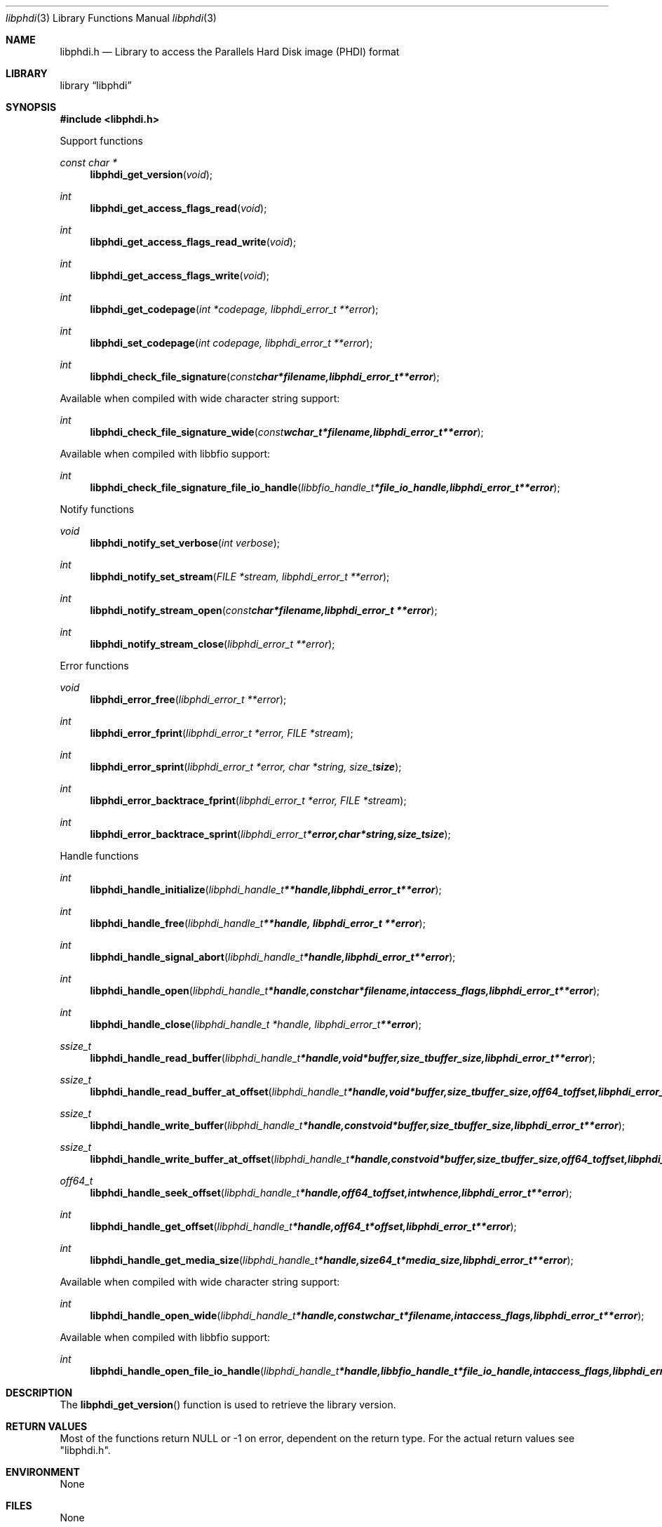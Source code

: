 .Dd September 19, 2017
.Dt libphdi 3
.Os libphdi
.Sh NAME
.Nm libphdi.h
.Nd Library to access the Parallels Hard Disk image (PHDI) format
.Sh LIBRARY
.Lb libphdi
.Sh SYNOPSIS
.In libphdi.h
.Pp
Support functions
.Ft const char *
.Fn libphdi_get_version "void"
.Ft int
.Fn libphdi_get_access_flags_read "void"
.Ft int
.Fn libphdi_get_access_flags_read_write "void"
.Ft int
.Fn libphdi_get_access_flags_write "void"
.Ft int
.Fn libphdi_get_codepage "int *codepage, libphdi_error_t **error"
.Ft int
.Fn libphdi_set_codepage "int codepage, libphdi_error_t **error"
.Ft int
.Fn libphdi_check_file_signature "const char *filename, libphdi_error_t **error"
.Pp
Available when compiled with wide character string support:
.Ft int
.Fn libphdi_check_file_signature_wide "const wchar_t *filename, libphdi_error_t **error"
.Pp
Available when compiled with libbfio support:
.Ft int
.Fn libphdi_check_file_signature_file_io_handle "libbfio_handle_t *file_io_handle, libphdi_error_t **error"
.Pp
Notify functions
.Ft void
.Fn libphdi_notify_set_verbose "int verbose"
.Ft int
.Fn libphdi_notify_set_stream "FILE *stream, libphdi_error_t **error"
.Ft int
.Fn libphdi_notify_stream_open "const char *filename, libphdi_error_t **error"
.Ft int
.Fn libphdi_notify_stream_close "libphdi_error_t **error"
.Pp
Error functions
.Ft void
.Fn libphdi_error_free "libphdi_error_t **error"
.Ft int
.Fn libphdi_error_fprint "libphdi_error_t *error, FILE *stream"
.Ft int
.Fn libphdi_error_sprint "libphdi_error_t *error, char *string, size_t size"
.Ft int
.Fn libphdi_error_backtrace_fprint "libphdi_error_t *error, FILE *stream"
.Ft int
.Fn libphdi_error_backtrace_sprint "libphdi_error_t *error, char *string, size_t size"
.Pp
Handle functions
.Ft int
.Fn libphdi_handle_initialize "libphdi_handle_t **handle, libphdi_error_t **error"
.Ft int
.Fn libphdi_handle_free "libphdi_handle_t **handle, libphdi_error_t **error"
.Ft int
.Fn libphdi_handle_signal_abort "libphdi_handle_t *handle, libphdi_error_t **error"
.Ft int
.Fn libphdi_handle_open "libphdi_handle_t *handle, const char *filename, int access_flags, libphdi_error_t **error"
.Ft int
.Fn libphdi_handle_close "libphdi_handle_t *handle, libphdi_error_t **error"
.Ft ssize_t
.Fn libphdi_handle_read_buffer "libphdi_handle_t *handle, void *buffer, size_t buffer_size, libphdi_error_t **error"
.Ft ssize_t
.Fn libphdi_handle_read_buffer_at_offset "libphdi_handle_t *handle, void *buffer, size_t buffer_size, off64_t offset, libphdi_error_t **error"
.Ft ssize_t
.Fn libphdi_handle_write_buffer "libphdi_handle_t *handle, const void *buffer, size_t buffer_size, libphdi_error_t **error"
.Ft ssize_t
.Fn libphdi_handle_write_buffer_at_offset "libphdi_handle_t *handle, const void *buffer, size_t buffer_size, off64_t offset, libphdi_error_t **error"
.Ft off64_t
.Fn libphdi_handle_seek_offset "libphdi_handle_t *handle, off64_t offset, int whence, libphdi_error_t **error"
.Ft int
.Fn libphdi_handle_get_offset "libphdi_handle_t *handle, off64_t *offset, libphdi_error_t **error"
.Ft int
.Fn libphdi_handle_get_media_size "libphdi_handle_t *handle, size64_t *media_size, libphdi_error_t **error"
.Pp
Available when compiled with wide character string support:
.Ft int
.Fn libphdi_handle_open_wide "libphdi_handle_t *handle, const wchar_t *filename, int access_flags, libphdi_error_t **error"
.Pp
Available when compiled with libbfio support:
.Ft int
.Fn libphdi_handle_open_file_io_handle "libphdi_handle_t *handle, libbfio_handle_t *file_io_handle, int access_flags, libphdi_error_t **error"
.Sh DESCRIPTION
The
.Fn libphdi_get_version
function is used to retrieve the library version.
.Sh RETURN VALUES
Most of the functions return NULL or \-1 on error, dependent on the return type.
For the actual return values see "libphdi.h".
.Sh ENVIRONMENT
None
.Sh FILES
None
.Sh NOTES
libphdi allows to be compiled with wide character support (wchar_t).

To compile libphdi with wide character support use:
.Ar ./configure --enable-wide-character-type=yes
 or define:
.Ar _UNICODE
 or
.Ar UNICODE
 during compilation.

.Ar LIBPHDI_WIDE_CHARACTER_TYPE
 in libphdi/features.h can be used to determine if libphdi was compiled with wide character support.
.Sh BUGS
Please report bugs of any kind on the project issue tracker: https://github.com/libyal/libphdi/issues
.Sh AUTHOR
These man pages are generated from "libphdi.h".
.Sh COPYRIGHT
Copyright (C) 2015-2019, Joachim Metz <joachim.metz@gmail.com>.

This is free software; see the source for copying conditions.
There is NO warranty; not even for MERCHANTABILITY or FITNESS FOR A PARTICULAR PURPOSE.
.Sh SEE ALSO
the libphdi.h include file
